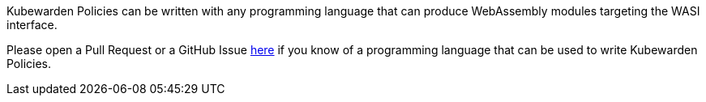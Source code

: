 Kubewarden Policies can be written with any programming language that can produce WebAssembly modules targeting the WASI interface.

Please open a Pull Request or a GitHub Issue https://github.com/kubewarden/docs[here] if you know of a programming language that can be used to write Kubewarden Policies.
